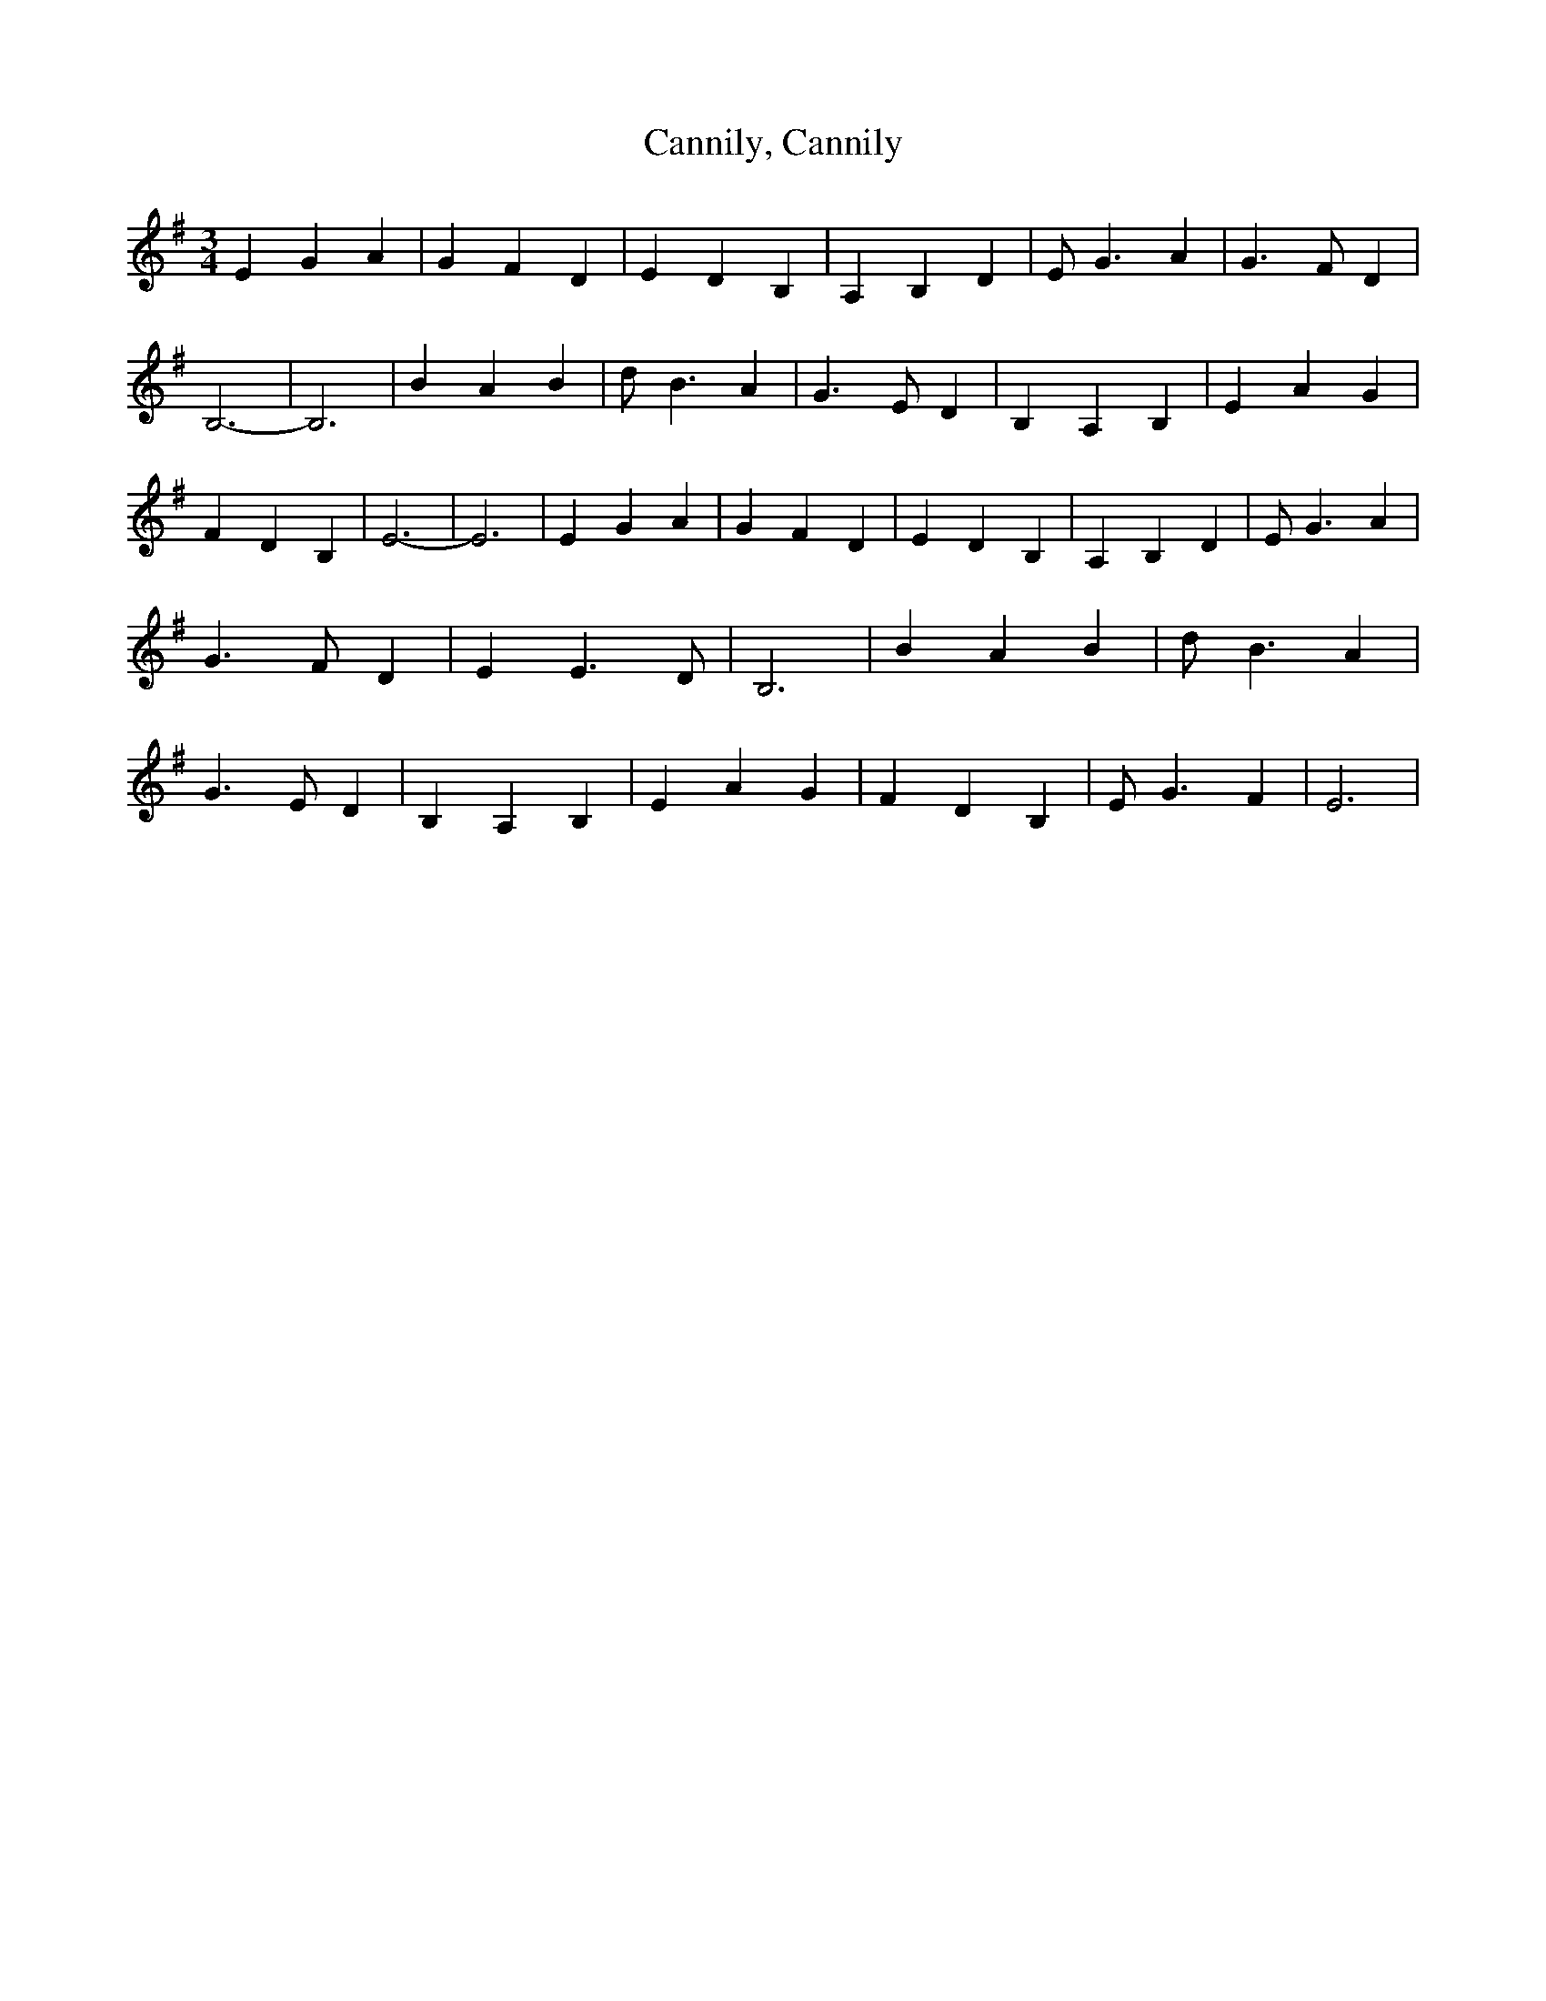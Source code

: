 % Generated more or less automatically by swtoabc by Erich Rickheit KSC
X:1
T:Cannily, Cannily
M:3/4
L:1/4
K:G
 E G A| G F D| E D B,| A, B, D| E/2 G3/2 A| G3/2 F/2 D| B,3-| B,3|\
 B A B| d/2 B3/2 A| G3/2 E/2 D| B, A, B,| E A G| F D B,| E3-| E3| E G A|\
 G F D| E D B,| A, B, D| E/2 G3/2 A| G3/2 F/2 D| E E3/2 D/2| B,3| B A B|\
 d/2 B3/2 A| G3/2 E/2 D| B, A, B,| E A G| F D B,| E/2 G3/2 F| E3|


